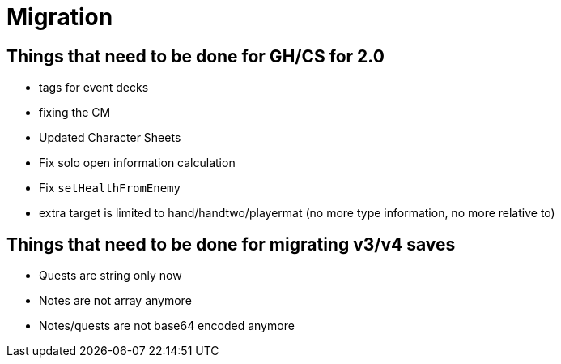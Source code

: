 = Migration

== Things that need to be done for GH/CS for 2.0

* tags for event decks
* fixing the CM
* Updated Character Sheets
* Fix solo open information calculation
* Fix `setHealthFromEnemy`
* extra target is limited to hand/handtwo/playermat (no more type information, no more relative to)

== Things that need to be done for migrating v3/v4 saves
* Quests are string only now
* Notes are not array anymore
* Notes/quests are not base64 encoded anymore

